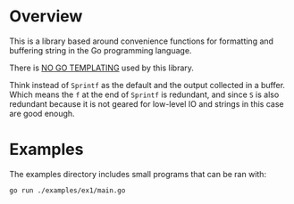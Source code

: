 #+PROPERTY: header-args:sh :prologue "exec 2>&1" :epilogue ":"

* Overview

This is a library based around convenience functions for formatting
and buffering string in the Go programming language.

There is _NO GO TEMPLATING_ used by this library.

Think instead of =Sprintf= as the default and the output collected in a
buffer.  Which means the =f= at the end of =Sprintf= is redundant, and
since =S= is also redundant because it is not geared for low-level IO
and strings in this case are good enough.

* Examples

The examples directory includes small programs that can be ran with:

#+begin_src shell :results output
go run ./examples/ex1/main.go
#+end_src

#+RESULTS:
#+begin_example
Hello, World!

Author/Poems
Author: Robert Frost, Poem: The Road Not Taken
Author: Maya Angelou, Poem: Stil I Rise
Author: Dylan Thomas, Poem: Do Not Go Gentle into that That Good Night

I'll have 4 hamburgers with pickle, ketchup, and mustard.

Your order number is: 42, should be ready at: 2:38PM

Order for 42, "deluxe hamburger" is ready!!!
#+end_example


